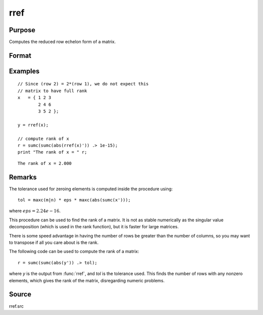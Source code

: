 
rref
==============================================

Purpose
----------------
Computes the reduced row echelon form of a matrix.

Format
----------------
.. function:: y = rref(x)

    :param x: data
    :type x: MxN matrix

    :return y: containing reduced row echelon form of *x*.

    :rtype y: MxN matrix

Examples
----------------

::

    // Since (row 2) = 2*(row 1), we do not expect this
    // matrix to have full rank
    x   = { 1 2 3
            2 4 6
            3 5 2 };
            
    y = rref(x);

    // compute rank of x
    r = sumc(sumc(abs(rref(x)')) .> 1e-15);
    print "The rank of x = " r;

::

    The rank of x = 2.000

Remarks
-------

The tolerance used for zeroing elements is computed inside the procedure using:

::

   tol = maxc(m|n) * eps * maxc(abs(sumc(x')));

where :math:`eps = 2.24e-16`.

This procedure can be used to find the rank of a matrix. It is not as
stable numerically as the singular value decomposition (which is used in
the rank function), but it is faster for large matrices.

There is some speed advantage in having the number of rows be greater
than the number of columns, so you may want to transpose if all you care
about is the rank.

The following code can be used to compute the rank of a matrix:

::

   r = sumc(sumc(abs(y')) .> tol);

where *y* is the output from :func:`rref`, and *tol* is the tolerance used. This
finds the number of rows with any nonzero elements, which gives the rank
of the matrix, disregarding numeric problems.

Source
------

rref.src
